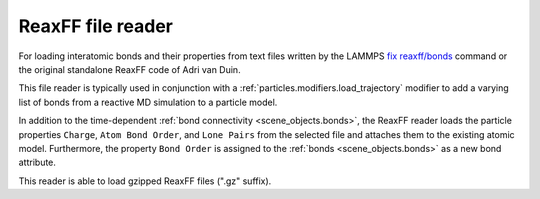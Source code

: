 .. _file_formats.input.reaxff:
  
ReaxFF file reader
------------------

For loading interatomic bonds and their properties from text files written by the LAMMPS `fix reaxff/bonds <https://docs.lammps.org/fix_reaxff_bonds.html>`__ command
or the original standalone ReaxFF code of Adri van Duin.

This file reader is typically used in conjunction with a :ref:`particles.modifiers.load_trajectory` modifier to add a 
varying list of bonds from a reactive MD simulation to a particle model.  

In addition to the time-dependent :ref:`bond connectivity <scene_objects.bonds>`, the ReaxFF reader loads the particle properties
``Charge``, ``Atom Bond Order``, and ``Lone Pairs`` from the selected file and attaches them to the existing atomic model.
Furthermore, the property ``Bond Order`` is assigned to the :ref:`bonds <scene_objects.bonds>` as a new bond attribute.

This reader is able to load gzipped ReaxFF files (".gz" suffix). 